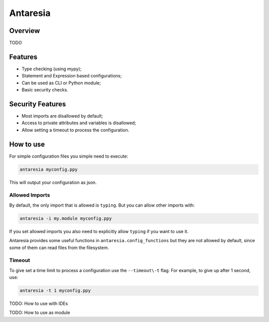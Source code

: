 =========
Antaresia
=========

Overview
========
TODO

Features
========
- Type checking (using mypy);
- Statement and Expression based configurations;
- Can be used as CLI or Python module;
- Basic security checks.

Security Features
=================
- Most imports are disallowed by default;
- Access to private attributes and variables is disallowed;
- Allow setting a timeout to process the configuration.

How to use
==========
For simple configuration files you simple need to execute:

.. code-block::

    antaresia myconfig.ppy

This will output your configuration as json.

Allowed Imports
---------------
By default, the only import that is allowed is ``typing``. But you can allow other imports with:

.. code-block::

    antaresia -i my.module myconfig.ppy

If you set allowed imports you also need to explicitly allow ``typing`` if you want to use it.

Antaresia provides some useful functions in ``antaresia.config_functions`` but they are not allowed
by default, since some of them can read files from the filesystem.

Timeout
-------
To give set a time limit to process a configuration use the ``--timeout\-t`` flag.
For example, to give up after 1 second, use:

.. code-block::

    antaresia -t 1 myconfig.ppy

TODO: How to use with IDEs

TODO: How to use as module